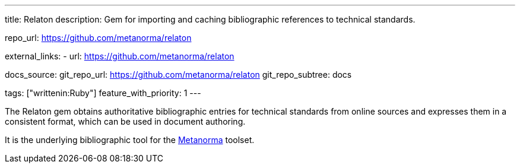 ---
title: Relaton
description: Gem for importing and caching bibliographic references to technical standards.

repo_url: https://github.com/metanorma/relaton

external_links:
  - url: https://github.com/metanorma/relaton

docs_source:
  git_repo_url: https://github.com/metanorma/relaton
  git_repo_subtree: docs

tags: ["writtenin:Ruby"]
feature_with_priority: 1
---

The Relaton gem obtains authoritative bibliographic entries for technical standards
from online sources and expresses them in a consistent format,
which can be used in document authoring.

It is the underlying bibliographic tool for the link:https://www.metanorma.com/[Metanorma] toolset.

